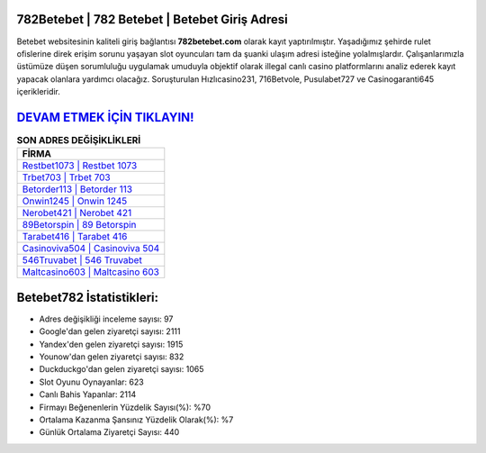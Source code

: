 ﻿782Betebet | 782 Betebet | Betebet Giriş Adresi
===================================

.. image:: images/betebet-giris.jpg
   :width: 600
   
Betebet websitesinin kaliteli giriş bağlantısı **782betebet.com** olarak kayıt yaptırılmıştır. Yaşadığımız şehirde rulet ofislerine direk erişim sorunu yaşayan slot oyuncuları tam da şuanki ulaşım adresi isteğine yolalmışlardır. Çalışanlarımızla üstümüze düşen sorumluluğu uygulamak umuduyla objektif olarak illegal canlı casino platformlarını analiz ederek kayıt yapacak olanlara yardımcı olacağız. Soruşturulan Hızlıcasino231, 716Betvole, Pusulabet727 ve Casinogaranti645 içerikleridir.

`DEVAM ETMEK İÇİN TIKLAYIN! <https://uclck.me/gonow>`_
==============

.. list-table:: **SON ADRES DEĞİŞİKLİKLERİ**
   :widths: 100
   :header-rows: 1

   * - FİRMA
   * - `Restbet1073 | Restbet 1073 <restbet1073-restbet-1073-restbet-giris-adresi.html>`_
   * - `Trbet703 | Trbet 703 <trbet703-trbet-703-trbet-giris-adresi.html>`_
   * - `Betorder113 | Betorder 113 <betorder113-betorder-113-betorder-giris-adresi.html>`_	 
   * - `Onwin1245 | Onwin 1245 <onwin1245-onwin-1245-onwin-giris-adresi.html>`_	 
   * - `Nerobet421 | Nerobet 421 <nerobet421-nerobet-421-nerobet-giris-adresi.html>`_ 
   * - `89Betorspin | 89 Betorspin <89betorspin-89-betorspin-betorspin-giris-adresi.html>`_
   * - `Tarabet416 | Tarabet 416 <tarabet416-tarabet-416-tarabet-giris-adresi.html>`_	 
   * - `Casinoviva504 | Casinoviva 504 <casinoviva504-casinoviva-504-casinoviva-giris-adresi.html>`_
   * - `546Truvabet | 546 Truvabet <546truvabet-546-truvabet-truvabet-giris-adresi.html>`_
   * - `Maltcasino603 | Maltcasino 603 <maltcasino603-maltcasino-603-maltcasino-giris-adresi.html>`_
	 
Betebet782 İstatistikleri:
===================================	 
* Adres değişikliği inceleme sayısı: 97
* Google'dan gelen ziyaretçi sayısı: 2111
* Yandex'den gelen ziyaretçi sayısı: 1915
* Younow'dan gelen ziyaretçi sayısı: 832
* Duckduckgo'dan gelen ziyaretçi sayısı: 1065
* Slot Oyunu Oynayanlar: 623
* Canlı Bahis Yapanlar: 2114
* Firmayı Beğenenlerin Yüzdelik Sayısı(%): %70
* Ortalama Kazanma Şansınız Yüzdelik Olarak(%): %7
* Günlük Ortalama Ziyaretçi Sayısı: 440
